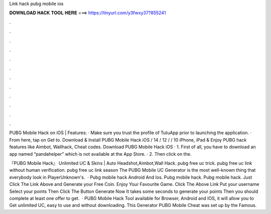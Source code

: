 Link hack pubg mobile ios



𝐃𝐎𝐖𝐍𝐋𝐎𝐀𝐃 𝐇𝐀𝐂𝐊 𝐓𝐎𝐎𝐋 𝐇𝐄𝐑𝐄 ===> https://tinyurl.com/y3fwxy37?855241



.



.



.



.



.



.



.



.



.



.



.



.

PUBG Mobile Hack on iOS | Features: · Make sure you trust the profile of TutuApp prior to launching the application. · From here, tap on Get to. Download & Install PUBG Mobile Hack iOS / 14 / 12 / / 10 iPhone, iPad & Enjoy PUBG hack features like Aimbot, Wallhack, Cheat codes. Download PUBG Mobile Hack iOS · 1. First of all, you have to download an app named “pandahelper” which is not available at the App Store. · 2. Then click on the.

『PUBG Mobile Hack』 Unlimited UC & Skins | Auto Headshot,Aimbot,Wall Hack. pubg free uc trick. pubg free uc link without human verification. pubg free uc link season The PUBG Mobile UC Generator is the most well-known thing that everybody look in PlayerUnknown's.  · Pubg mobile hack Android And Ios. Pubg mobile hack. Pubg mobile hack. Just Click The Link Above and Generate your Free Coin. Enjoy Your Favourite Game. Click The Above Link Put your username Select your points Then Click The Button Generate Now It takes some seconds to generate your points Then you should complete at least one offer to get.  · PUBG Mobile Hack Tool available for Browser, Android and IOS, it will allow you to Get unlimited UC, easy to use and without downloading. This Generator PUBG Mobile Cheat was set up by the Famous.
